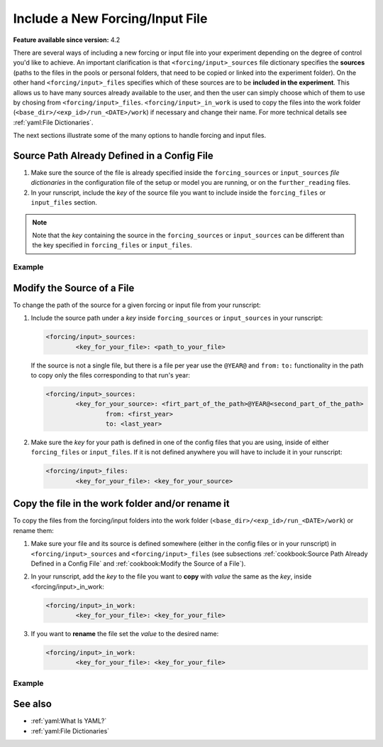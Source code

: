 Include a New Forcing/Input File
================================

.. use = for sections, ~ for subsections and - for subsubsections

**Feature available since version:** 4.2

There are several ways of including a new forcing or input file into your experiment
depending on the degree of control you'd like to achieve. An important clarification is
that ``<forcing/input>_sources`` file dictionary specifies the **sources** (paths to
the files in the pools or personal folders, that need to be copied or linked into the
experiment folder). On the other hand ``<forcing/input>_files`` specifies which of these
sources are to be **included in the experiment**. This allows us to have many sources
already available to the user, and then the user can simply choose which of them to use
by chosing from ``<forcing/input>_files``. ``<forcing/input>_in_work`` is used to copy
the files into the work folder (``<base_dir>/<exp_id>/run_<DATE>/work``) if necessary
and change their name. For more technical details see :ref:`yaml:File Dictionaries`.

The next sections illustrate some of the many options to handle forcing and input
files.

Source Path Already Defined in a Config File
~~~~~~~~~~~~~~~~~~~~~~~~~~~~~~~~~~~~~~~~~~~~

1. Make sure the source of the file is already specified inside the ``forcing_sources``
   or ``input_sources`` `file dictionaries` in the configuration file of the setup or
   model you are running, or on the ``further_reading`` files.

2. In your runscript, include the `key` of the source file you want to include inside
   the ``forcing_files`` or ``input_files`` section.

.. note::
   Note that the `key` containing the source in the ``forcing_sources`` or
   ``input_sources`` can be different than the key specified in ``forcing_files`` or
   ``input_files``.

Example
-------

.. tabs::
   .. tab:: ECHAM

      In ECHAM, the source and input file paths are specified in a separate file
      (``<PATH>/esm_tools/configs/components/echam/echam.datasets.yaml``) that
      is reached through the ``further_reading`` section of the ``echam.yaml``. This
      file includes a large number of different sources for input and forcing contained
      in the pool directories of the HPC systems Ollie and Mistral. Let's have a look
      at the ``sst`` forcing file options available in this file:

      .. code-block:: yaml

         forcing_sources:
                 # sst
                 "amipsst":
                         "${forcing_dir}/amip/${resolution}_amipsst_@YEAR@.nc":
                                 from: 1870
                                 to: 2016
                 "pisst": "${forcing_dir}/${resolution}${ocean_resolution}_piControl-LR_sst_1880-2379.ncy"

      This means that from our runscript we will be able to select either ``amipsst``
      or ``pisst`` as `sst` forcing files. If you define ``scenario`` in `ECHAM` be
      ``PI-CTRL`` the correct file source (``pisst``) is already selected for you.
      However, if you would like to select this file manually you can just simply add
      the following to your runscript:

      .. code-block:: yaml

         forcing_files:
                 sst: pisst

Modify the Source of a File
~~~~~~~~~~~~~~~~~~~~~~~~~~~

To change the path of the source for a given forcing or input file from your runscript:

1. Include the source path under a `key` inside ``forcing_sources`` or
   ``input_sources`` in your runscript:

   .. code-block:: yaml

      <forcing/input>_sources:
              <key_for_your_file>: <path_to_your_file>

   If the source is not a single file, but there is a file per year use the ``@YEAR@``
   and ``from:`` ``to:`` functionality in the path to copy only the files corresponding
   to that run's year:

   .. code-block:: yaml

      <forcing/input>_sources:
              <key_for_your_source>: <firt_part_of_the_path>@YEAR@<second_part_of_the_path>
                      from: <first_year>
                      to: <last_year>

2. Make sure the `key` for your path is defined in one of the config files that you are
   using, inside of either ``forcing_files`` or ``input_files``. If it is not defined
   anywhere you will have to include it in your runscript:

   .. code-block:: yaml

      <forcing/input>_files:
              <key_for_your_file>: <key_for_your_source>

Copy the file in the work folder and/or rename it
~~~~~~~~~~~~~~~~~~~~~~~~~~~~~~~~~~~~~~~~~~~~~~~~~

To copy the files from the forcing/input folders into the work folder
(``<base_dir>/<exp_id>/run_<DATE>/work``) or rename them:

1. Make sure your file and its source is defined somewhere (either in the config files
   or in your runscript) in ``<forcing/input>_sources`` and ``<forcing/input>_files``
   (see subsections :ref:`cookbook:Source Path Already Defined in a Config File`
   and :ref:`cookbook:Modify the Source of a File`).

2. In your runscript, add the `key` to the file you want to **copy** with `value` the
   same as the `key`, inside <forcing/input>_in_work:

   .. code-block:: yaml

      <forcing/input>_in_work:
              <key_for_your_file>: <key_for_your_file>

3. If you want to **rename** the file set the `value` to the desired name:

   .. code-block:: yaml

      <forcing/input>_in_work:
              <key_for_your_file>: <key_for_your_file>

Example
-------

.. tabs::
   .. tab:: ECHAM

      In `ECHAM` the ``sst`` forcing file depends in the scenario defined by the user:

      **esm_tools/config/component/echam/echam.datasets.yaml**

      .. code-block:: yaml

         forcing_sources:
                 # sst
                 "amipsst":
                         "${forcing_dir}/amip/${resolution}_amipsst_@YEAR@.nc":
                                 from: 1870
                                 to: 2016
                 "pisst": "${forcing_dir}/${resolution}${ocean_resolution}_piControl-LR_sst_1880-2379.nc"

      **esm_tools/config/component/echam/echam.yaml**

      .. code-block:: yaml

         choose_scenario:
                 "PI-CTRL":
                         forcing_files:
                                 sst: pisst
                                 [ ... ]

      If ``scenario: "PI-CTRL"`` then the source selected will be
      ``${forcing_dir}/${resolution}${ocean_resolution}_piControl-LR_sst_1880-2379.nc``
      and the name of the file copied to the experiment forcing folder will be
      ``${resolution}${ocean_resolution}_piControl-LR_sst_1880-2379.nc``. However,
      `ECHAM` needs this file in the same folder as the binary (the ``work`` folder)
      under the name ``unit.20``. To copy and rename this file into the ``work`` folder
      the following lines are used in the ``echam.yaml`` configuration file:

      .. code-block:: yaml

         forcing_in_work:
                 sst: "unit.20"

      You can use the same syntax **inside your runscript** to copy into the ``work``
      folder any forcing or input file, and rename it.


See also
~~~~~~~~

.. links to relevant parts of the documentation

- :ref:`yaml:What Is YAML?`
- :ref:`yaml:File Dictionaries`
